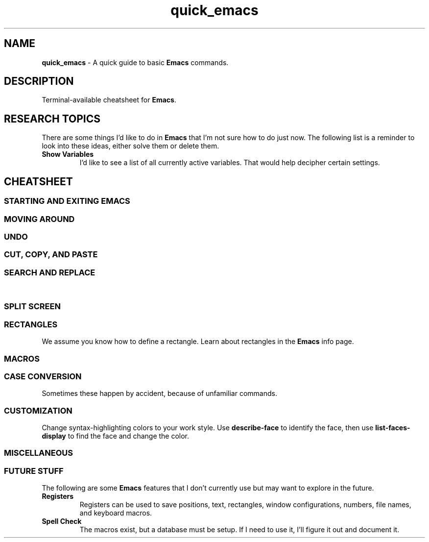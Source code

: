 .TH quick_emacs 7 "Miscellaneous Information Manual"
.ds em \fBEmacs\fP
.de KEYP
.  B \\$1\c
.  shift
.  while \\n[.$] \{\
.  RB ", " "\\$1"\c
.  shift
.  \}
..
.de KEYBI
.  B \\$1
.  I \\$2
..
.SH NAME
.B quick_emacs
\- A quick guide to basic \*(em commands.
.SH DESCRIPTION
Terminal-available cheatsheet for \*(em.
.SH RESEARCH TOPICS
.PP
There are some things I'd like to do in \*(em that I'm
not sure how to do just now.
The following list is a reminder to look into these ideas,
either solve them or delete them.
.TP
.B Show Variables
I'd like to see a list of all currently active variables.
That would help decipher certain settings.
.SH CHEATSHEET
.SS STARTING AND EXITING EMACS
.TS
tab(|);
l lx .
T{
.KEYP "C-x C-c"
T}|Exit \*(em
T{
.KEYP "C-x C-f"
T}|Open file for editing
T{
.KEYP "C-x C-r"
T}|Open file for viewing (read-only)
T{
.KEYP "C-x C-s"
T}|Save current buffer
T{
.KEYP "C-x C-k"
T}|Kill (close) current buffer
.TE
.SS MOVING AROUND
.TS
tab(|);
l lx .
T{
.KEYP C-f C-b
T}|Move forward, backward one character
T{
.KEYP M-f M-b
T}|Move forward, backward one word
T{
.KEYP C-p C-n
T}|Move up one line, down one line
T{
.KEYP M-v
T}|Move up a screenful
T{
.KEYP C-v
T}|Move down a screenful
T{
.KEYP M-< M->
T}|Move to top, bottom of document
.TE
.SS UNDO
.TS
tab(|);
l lx .
T{
.KEYP "C-x u"
T}|Undo edits, most recent first
T{
.KEYP "C-g"
T}|Cancel unexecuted or incomplete command
.TE
.SS CUT, COPY, AND PASTE
.TS
tab(|);
cB s
l lx .
Yank (otherwise known as Paste)
T{
.KEYP C-y
T}|Insert kill-ring content at cursor
.T&
cB s
l lx .
Direct Content Cut and Copy
T{
.KEYP Backspace
T}|Move cursor left, deleting character under new position
T{
.KEYP DEL
T}|Delete character under the cursor
T{
.KEYP C-DEL
T}|Save and delete from cursor to end-of-word
T{
.KEYP C-k
T}|Save and delete from cursor to end-of-line
.T&
cB s
l lx .
Region-oriented
T{
.KEYP C-space
T}|T{
Mark an end of a new region, move the cursor to enlarge selection area.
T}
T{
.KEYP C-w
T}|Save and delete region
T{
.KEYP M-w
T}|Save and preserve region
T{
.KEYP Backspace
T}|Delete region without adding to kill-ring
.TE
.SS SEARCH AND REPLACE
.TS
tab(|);
l lx .
T{
.KEYP C-s
T}|Search for string
T{
.KEYP C-M-s
T}|Search for regex pattern
T{
.KEYP M-%
T}|Interactive search and replace
T{
.KEYP C-M-%
T}|T{
Interactive search and replace using regex patterns.
T}
T{
.KEYP C-x\ replace-string
T}|Unprompted replace-string
T{
.KEYP C-x\ replace-query
T}|Unprompted replace regex matches, including captures
.TE
.\"" PAGE BREAK HERE or SPLIT SCREEN table gets broken
.bp
.\""
.SS SPLIT SCREEN
.TS
tab(|);
l lx .
T{
.KEYP "C-x 0"
T}|Remove active pane from display
T{
.KEYP "C-x 1"
T}|Remove all panes except active pane
T{
.KEYP "C-x 2"
T}|Split screen top-by-bottom
T{
.KEYP "C-x 3"
T}|Split screen side-by-side
T{
.KEYP "C-x o"
T}|Switch to next pane
.TE
.SS RECTANGLES
.PP
We assume you know how to define a rectangle.
Learn about rectangles in the \*(em info page.
.TS
tab(|);
l lx .
T{
.KEYP "C-x r k"
T}|T{
Kill (delete) rectangle.  Remove rectangle contents and close space from right.
T}
T{
.KEYP "C-x r o"
T}|T{
Open rectangle area of spaces by shifting existing content right
T}
T{
.KEYP "C-x r y"
T}|Yank rectangle
T{
.KEYP "C-x r c"
T}|Cut rectangle area out without closing space from right.
.TE
.SS MACROS
.TS
tab(|);
l lx .
T{
.KEYP F3 "C-x ("
T}|Start recording a macro
T{
.KEYP F4 "C-x )"
T}|End a macro recording
T{
.KEYP F4 "C-x e"
T}|Run last-defined macro
T{
.KEYP "C-x C-k n"
T}|Assign a name to the last-defined macro.
T{
.KEYP "C-x C-k b"
T}|Assign key sequence to the last-defined macro.
T{
.KEYP "C-x C-k SPC"
T}|Begin macro editing/debugging moode.
T{
.KEYBI "M-x " "macro_name"
T}|Run named macro (if \fImacro_name\fP is valid Lisp symbol).
.TE
.SS CASE CONVERSION
.PP
Sometimes these happen by accident, because of unfamiliar commands.
.TS
tab(|);
l l .
T{
.KEYBI "M-l"
T}|convert following word to lower case
T{
.KEYBI "M-u"
T}|convert following word to upper case
T{
.KEYBI "M-c"
T}|Capitalize following word
T{
.KEYBI "C-x C-l"
T}|Convert region to lower case
T{
.KEYBI "C-x C-u"
T}|Convert region to upper case
.TE
.SS CUSTOMIZATION
.PP
Change syntax-highlighting colors to your work style.
Use
.B describe-face
to identify the face, then use
.B list-faces-display
to find the face and change the color.
.TS
tab(|);
l lx .
T{
.BI M-x " describe-face " RET
T}|Identify the face of the text under the cursor.
T{
.B "C-u" " C-x " "="
T}|Same as \fIdescribe-face\fP
T{
.KEYBI "M-x" list-faces-display
T}|T{
Display (for editing) faces and color for syntax face names.
T}
T{
.KEYBI "M-x" customize
T}|Comprehensive customization dialog
.TE
.SS MISCELLANEOUS
.TS
tab(|);
l lx .
T{
.KEYP "C-x C-q"
T}|Toggle read-only mode.
T{
.BI M-x " revert"
T}|Reload file from disk (abandoning changes)
T{
.KEYP "C-h m"
T}|Get information on current mode and submodes.
T{
.BI M-x " hexl-mode"
T}|Show contents in HEX mode.
T{
.B C-c C-c
T}|Leave hexl mode for previous mode.
.TE
.SS FUTURE STUFF
.PP
The following are some \*(em features that I don't currently
use but may want to explore in the future.
.TP
.B Registers
Registers can be used to save positions, text, rectangles,
window configurations, numbers, file names, and keyboard macros.
.TP
.B Spell Check
The macros exist, but a database must be setup.
If I need to use it, I'll figure it out and document it.
